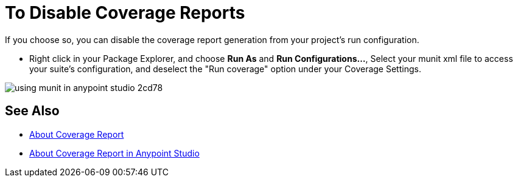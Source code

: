 = To Disable Coverage Reports

If you choose so, you can disable the coverage report generation from your project's run configuration.

* Right click in your Package Explorer, and choose *Run As* and *Run Configurations...*, Select your munit xml file to access your suite's configuration, and deselect the "Run coverage" option under your Coverage Settings.

image::using-munit-in-anypoint-studio-2cd78.png[]

== See Also

* link:/munit/v/2.0/munit-coverage-report[About Coverage Report]
* link:/munit/v/2.0/coverage-studio-concept[About Coverage Report in Anypoint Studio]
